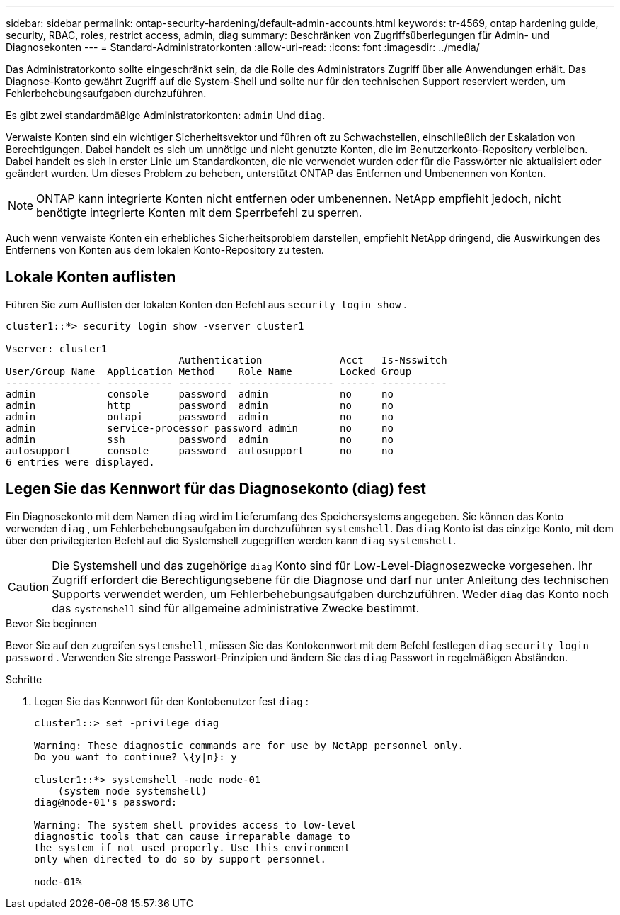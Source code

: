 ---
sidebar: sidebar 
permalink: ontap-security-hardening/default-admin-accounts.html 
keywords: tr-4569, ontap hardening guide, security, RBAC, roles, restrict access, admin, diag 
summary: Beschränken von Zugriffsüberlegungen für Admin- und Diagnosekonten 
---
= Standard-Administratorkonten
:allow-uri-read: 
:icons: font
:imagesdir: ../media/


[role="lead"]
Das Administratorkonto sollte eingeschränkt sein, da die Rolle des Administrators Zugriff über alle Anwendungen erhält. Das Diagnose-Konto gewährt Zugriff auf die System-Shell und sollte nur für den technischen Support reserviert werden, um Fehlerbehebungsaufgaben durchzuführen.

Es gibt zwei standardmäßige Administratorkonten: `admin` Und `diag`.

Verwaiste Konten sind ein wichtiger Sicherheitsvektor und führen oft zu Schwachstellen, einschließlich der Eskalation von Berechtigungen. Dabei handelt es sich um unnötige und nicht genutzte Konten, die im Benutzerkonto-Repository verbleiben. Dabei handelt es sich in erster Linie um Standardkonten, die nie verwendet wurden oder für die Passwörter nie aktualisiert oder geändert wurden. Um dieses Problem zu beheben, unterstützt ONTAP das Entfernen und Umbenennen von Konten.


NOTE: ONTAP kann integrierte Konten nicht entfernen oder umbenennen. NetApp empfiehlt jedoch, nicht benötigte integrierte Konten mit dem Sperrbefehl zu sperren.

Auch wenn verwaiste Konten ein erhebliches Sicherheitsproblem darstellen, empfiehlt NetApp dringend, die Auswirkungen des Entfernens von Konten aus dem lokalen Konto-Repository zu testen.



== Lokale Konten auflisten

Führen Sie zum Auflisten der lokalen Konten den Befehl aus `security login show` .

[listing]
----
cluster1::*> security login show -vserver cluster1

Vserver: cluster1
                             Authentication             Acct   Is-Nsswitch
User/Group Name  Application Method    Role Name        Locked Group
---------------- ----------- --------- ---------------- ------ -----------
admin            console     password  admin            no     no
admin            http        password  admin            no     no
admin            ontapi      password  admin            no     no
admin            service-processor password admin       no     no
admin            ssh         password  admin            no     no
autosupport      console     password  autosupport      no     no
6 entries were displayed.

----


== Legen Sie das Kennwort für das Diagnosekonto (diag) fest

Ein Diagnosekonto mit dem Namen `diag` wird im Lieferumfang des Speichersystems angegeben. Sie können das Konto verwenden `diag` , um Fehlerbehebungsaufgaben im durchzuführen `systemshell`. Das `diag` Konto ist das einzige Konto, mit dem über den privilegierten Befehl auf die Systemshell zugegriffen werden kann `diag` `systemshell`.


CAUTION: Die Systemshell und das zugehörige `diag` Konto sind für Low-Level-Diagnosezwecke vorgesehen. Ihr Zugriff erfordert die Berechtigungsebene für die Diagnose und darf nur unter Anleitung des technischen Supports verwendet werden, um Fehlerbehebungsaufgaben durchzuführen. Weder `diag` das Konto noch das `systemshell` sind für allgemeine administrative Zwecke bestimmt.

.Bevor Sie beginnen
Bevor Sie auf den zugreifen `systemshell`, müssen Sie das Kontokennwort mit dem Befehl festlegen `diag` `security login password` . Verwenden Sie strenge Passwort-Prinzipien und ändern Sie das `diag` Passwort in regelmäßigen Abständen.

.Schritte
. Legen Sie das Kennwort für den Kontobenutzer fest `diag` :
+
[listing]
----
cluster1::> set -privilege diag

Warning: These diagnostic commands are for use by NetApp personnel only.
Do you want to continue? \{y|n}: y

cluster1::*> systemshell -node node-01
    (system node systemshell)
diag@node-01's password:

Warning: The system shell provides access to low-level
diagnostic tools that can cause irreparable damage to
the system if not used properly. Use this environment
only when directed to do so by support personnel.

node-01%
----

